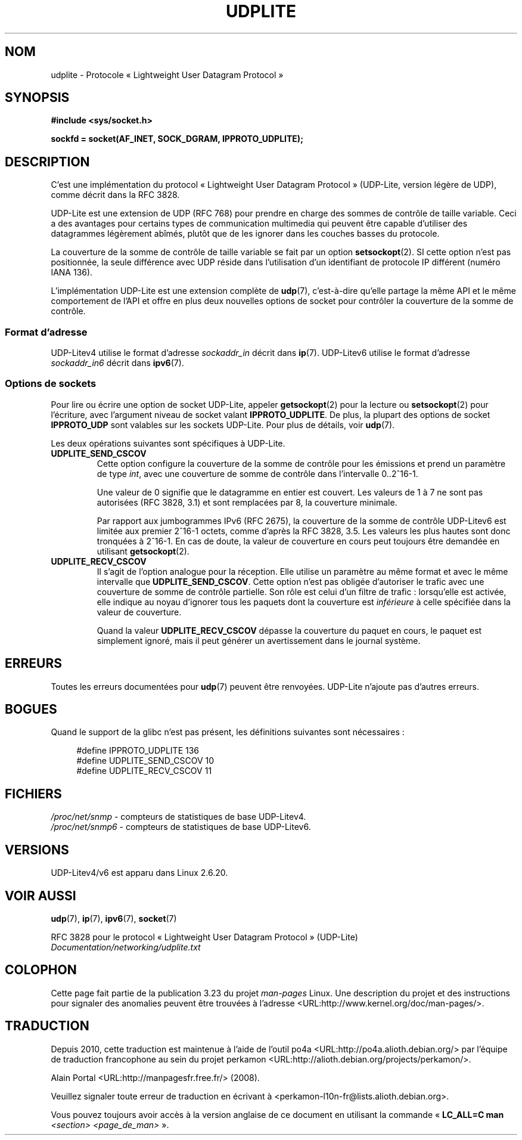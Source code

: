 .\" Copyright (c) 2008 by Gerrit Renker <gerrit@erg.abdn.ac.uk>
.\"
.\" Permission is granted to make and distribute verbatim copies of this
.\" manual provided the copyright notice and this permission notice are
.\" preserved on all copies.
.\"
.\" Permission is granted to copy and distribute modified versions of this
.\" manual under the conditions for verbatim copying, provided that the
.\" entire resulting derived work is distributed under the terms of a
.\" permission notice identical to this one.
.\"
.\" Since the Linux kernel and libraries are constantly changing, this
.\" manual page may be incorrect or out-of-date.  The author(s) assume no
.\" responsibility for errors or omissions, or for damages resulting from
.\" the use of the information contained herein.  The author(s) may not
.\" have taken the same level of care in the production of this manual,
.\" which is licensed free of charge, as they might when working
.\" professionally.
.\"
.\" Formatted or processed versions of this manual, if unaccompanied by
.\" the source, must acknowledge the copyright and authors of this work.
.\"
.\" $Id: udplite.7,v 1.12 2008/07/23 15:22:22 gerrit Exp gerrit $
.\"
.\"*******************************************************************
.\"
.\" This file was generated with po4a. Translate the source file.
.\"
.\"*******************************************************************
.TH UDPLITE 7 "3 décembre 2008" Linux "Manuel du programmeur Linux"
.SH NOM
udplite \- Protocole «\ Lightweight User Datagram Protocol\ »
.SH SYNOPSIS
\fB#include <sys/socket.h>\fP
.br
.\" FIXME . see #defines under `BUGS',
.\"        when glibc supports this, add
.\"        #include <netinet/udplite.h>
.sp
\fBsockfd = socket(AF_INET, SOCK_DGRAM, IPPROTO_UDPLITE);\fP
.SH DESCRIPTION
C'est une implémentation du protocol «\ Lightweight User Datagram Protocol\ »
(UDP\-Lite, version légère de UDP), comme décrit dans la RFC\ 3828.

UDP\-Lite est une extension de UDP (RFC\ 768) pour prendre en charge des
sommes de contrôle de taille variable. Ceci a des avantages pour certains
types de communication multimedia qui peuvent être capable d'utiliser des
datagrammes légèrement abîmés, plutôt que de les ignorer dans les couches
basses du protocole.

La couverture de la somme de contrôle de taille variable se fait par un
option \fBsetsockopt\fP(2). SI cette option n'est pas positionnée, la seule
différence avec UDP réside dans l'utilisation d'un identifiant de protocole
IP différent (numéro IANA 136).

L'implémentation UDP\-Lite est une extension complète de \fBudp\fP(7),
c'est\-à\-dire qu'elle partage la même API et le même comportement de l'API et
offre en plus deux nouvelles options de socket pour contrôler la couverture
de la somme de contrôle.
.SS "Format d'adresse"
UDP\-Litev4 utilise le format d'adresse \fIsockaddr_in\fP décrit dans
\fBip\fP(7). UDP\-Litev6 utilise le format d'adresse \fIsockaddr_in6\fP décrit dans
\fBipv6\fP(7).
.SS "Options de sockets"
Pour lire ou écrire une option de socket UDP\-Lite, appeler \fBgetsockopt\fP(2)
pour la lecture ou \fBsetsockopt\fP(2) pour l'écriture, avec l'argument niveau
de socket valant \fBIPPROTO_UDPLITE\fP. De plus, la plupart des options de
socket \fBIPPROTO_UDP\fP sont valables sur les sockets UDP\-Lite. Pour plus de
détails, voir \fBudp\fP(7).

Les deux opérations suivantes sont spécifiques à UDP\-Lite.
.TP 
\fBUDPLITE_SEND_CSCOV\fP
Cette option configure la couverture de la somme de contrôle pour les
émissions et prend un paramètre de type \fIint\fP, avec une couverture de somme
de contrôle dans l'intervalle 0..2^16\-1.

Une valeur de 0 signifie que le datagramme en entier est couvert. Les
valeurs de 1 à 7 ne sont pas autorisées (RFC\ 3828, 3.1) et sont remplacées
par 8, la couverture minimale.

Par rapport aux jumbogrammes IPv6 (RFC\ 2675), la couverture de la somme de
contrôle UDP\-Litev6 est limitée aux premier 2^16\-1 octets, comme d'après la
RFC\ 3828, 3.5. Les valeurs les plus hautes sont donc tronquées à 2^16\-1. En
cas de doute, la valeur de couverture en cours peut toujours être demandée
en utilisant \fBgetsockopt\fP(2).
.TP 
\fBUDPLITE_RECV_CSCOV\fP
Il s'agit de l'option analogue pour la réception. Elle utilise un paramètre
au même format et avec le même intervalle que \fBUDPLITE_SEND_CSCOV\fP. Cette
option n'est pas obligée d'autoriser le trafic avec une couverture de somme
de contrôle partielle. Son rôle est celui d'un filtre de trafic\ :
lorsqu'elle est activée, elle indique au noyau d'ignorer tous les paquets
dont la couverture est \fIinférieure\fP à celle spécifiée dans la valeur de
couverture.

.\" SO_NO_CHECK exists and is supported by UDPv4, but is
.\" commented out in socket(7), hence also commented out here
.\".PP
.\"Since UDP-Lite mandates checksums, checksumming can not be disabled
.\"via the
.\".B SO_NO_CHECK
.\"option from
.\".BR socket (7).
Quand la valeur \fBUDPLITE_RECV_CSCOV\fP dépasse la couverture du paquet en
cours, le paquet est simplement ignoré, mais il peut générer un
avertissement dans le journal système.
.SH ERREURS
Toutes les erreurs documentées pour \fBudp\fP(7) peuvent être
renvoyées. UDP\-Lite n'ajoute pas d'autres erreurs.
.SH BOGUES
.\" FIXME . remove this section once glibc supports UDP-Lite
Quand le support de la glibc n'est pas présent, les définitions suivantes
sont nécessaires\ :
.in +4n
.nf

.\" The following two are defined in the kernel in linux/net/udplite.h
#define IPPROTO_UDPLITE     136
#define UDPLITE_SEND_CSCOV  10
#define UDPLITE_RECV_CSCOV  11
.fi
.in
.SH FICHIERS
\fI/proc/net/snmp\fP \- compteurs de statistiques de base UDP\-Litev4.
.br
\fI/proc/net/snmp6\fP \- compteurs de statistiques de base UDP\-Litev6.
.SH VERSIONS
UDP\-Litev4/v6 est apparu dans Linux 2.6.20.
.SH "VOIR AUSSI"
\fBudp\fP(7), \fBip\fP(7), \fBipv6\fP(7), \fBsocket\fP(7)

RFC\ 3828 pour le protocol «\ Lightweight User Datagram Protocol\ » (UDP\-Lite)
.br
\fIDocumentation/networking/udplite.txt\fP
.SH COLOPHON
Cette page fait partie de la publication 3.23 du projet \fIman\-pages\fP
Linux. Une description du projet et des instructions pour signaler des
anomalies peuvent être trouvées à l'adresse
<URL:http://www.kernel.org/doc/man\-pages/>.
.SH TRADUCTION
Depuis 2010, cette traduction est maintenue à l'aide de l'outil
po4a <URL:http://po4a.alioth.debian.org/> par l'équipe de
traduction francophone au sein du projet perkamon
<URL:http://alioth.debian.org/projects/perkamon/>.
.PP
Alain Portal <URL:http://manpagesfr.free.fr/>\ (2008).
.PP
Veuillez signaler toute erreur de traduction en écrivant à
<perkamon\-l10n\-fr@lists.alioth.debian.org>.
.PP
Vous pouvez toujours avoir accès à la version anglaise de ce document en
utilisant la commande
«\ \fBLC_ALL=C\ man\fR \fI<section>\fR\ \fI<page_de_man>\fR\ ».

